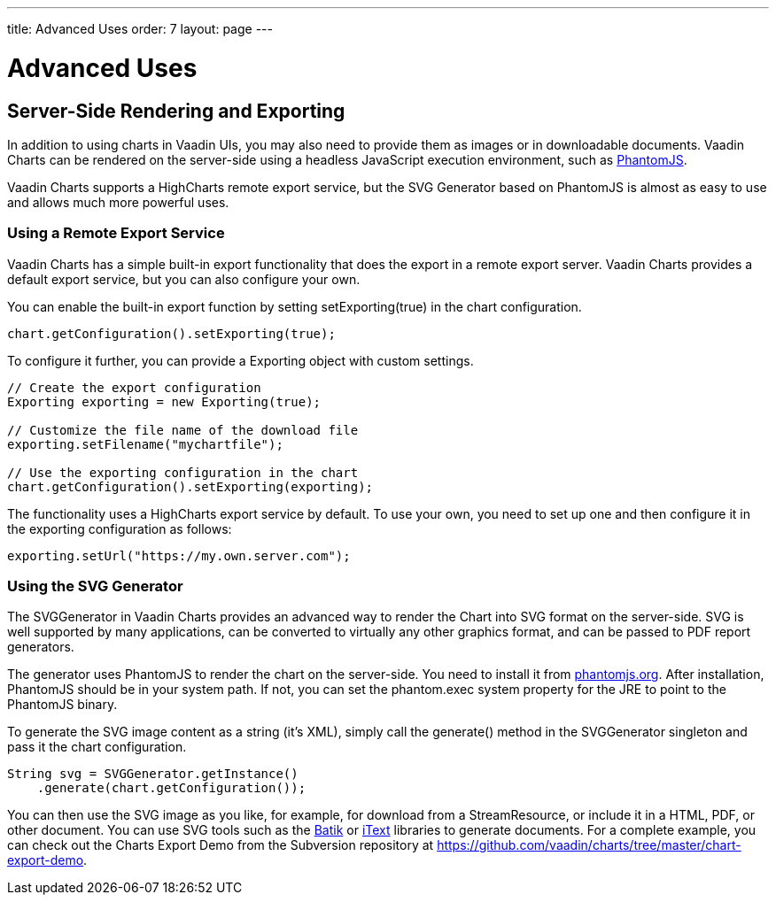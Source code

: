 ---
title: Advanced Uses
order: 7
layout: page
---

[[charts.advanced]]
= Advanced Uses

[[charts.advanced.export]]
== Server-Side Rendering and Exporting

In addition to using charts in Vaadin UIs, you may also need to provide them as
images or in downloadable documents. Vaadin Charts can be rendered on the
server-side using a headless JavaScript execution environment, such as
link:https://phantomjs.org/[PhantomJS].

Vaadin Charts supports a HighCharts remote export service, but the SVG Generator
based on PhantomJS is almost as easy to use and allows much more powerful uses.

[[charts.advanced.export.exporting]]
=== Using a Remote Export Service

Vaadin Charts has a simple built-in export functionality that does the export in a
remote export server. Vaadin Charts provides a default export service, but you can
also configure your own.

You can enable the built-in export function by setting
[methodname]#setExporting(true)# in the chart configuration.

[source,java]
----
chart.getConfiguration().setExporting(true);
----

To configure it further, you can provide a [classname]#Exporting# object with
custom settings.

[source,java]
----
// Create the export configuration
Exporting exporting = new Exporting(true);

// Customize the file name of the download file
exporting.setFilename("mychartfile");

// Use the exporting configuration in the chart
chart.getConfiguration().setExporting(exporting);
----

The functionality uses a HighCharts export service by default. To use your own,
you need to set up one and then configure it in the exporting configuration as
follows:

[source,java]
----
exporting.setUrl("https://my.own.server.com");
----


[[charts.advanced.export.svggenerator]]
=== Using the SVG Generator

The [classname]#SVGGenerator# in Vaadin Charts provides an advanced way to
render the Chart into SVG format on the server-side. SVG is well supported by
many applications, can be converted to virtually any other graphics format, and
can be passed to PDF report generators.

The generator uses PhantomJS to render the chart on the server-side. You need to
install it from link:https://phantomjs.org/[phantomjs.org]. After installation,
PhantomJS should be in your system path. If not, you can set the
[parameter]#phantom.exec# system property for the JRE to point to the PhantomJS
binary.

To generate the SVG image content as a string (it's XML), simply call the
[methodname]#generate()# method in the [classname]#SVGGenerator# singleton and
pass it the chart configuration.

[source,java]
----
String svg = SVGGenerator.getInstance()
    .generate(chart.getConfiguration());
----

You can then use the SVG image as you like, for example, for download from a
[classname]#StreamResource#, or include it in a HTML, PDF, or other document.
You can use SVG tools such as the
link:https://xmlgraphics.apache.org/batik/[Batik] or
link:https://itextpdf.com/[iText] libraries to generate documents. For a complete
example, you can check out the Charts Export Demo from the Subversion repository
at [uri]#https://github.com/vaadin/charts/tree/master/chart-export-demo#.
